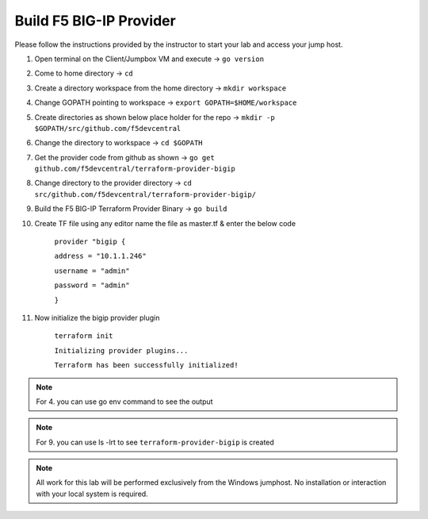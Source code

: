 Build F5 BIG-IP Provider
------------------------

.. TODO:: Complete getting started instructions

Please follow the instructions provided by the instructor to start your
lab and access your jump host.

#. Open terminal on the Client/Jumpbox VM  and execute -> ``go version``

#. Come to home directory -> ``cd``

#. Create a directory workspace from the home directory -> ``mkdir workspace``

#. Change GOPATH pointing to workspace -> ``export GOPATH=$HOME/workspace``

#. Create directories as shown below place holder for the repo -> ``mkdir -p $GOPATH/src/github.com/f5devcentral``

#. Change the directory to workspace -> ``cd $GOPATH``

#. Get the provider code from github  as shown -> ``go get github.com/f5devcentral/terraform-provider-bigip``

#. Change directory to the provider directory -> ``cd src/github.com/f5devcentral/terraform-provider-bigip/``

#. Build the F5 BIG-IP Terraform Provider Binary -> ``go build``

#. Create TF file using any editor name the file as master.tf & enter the below code

    ``provider "bigip {``

    ``address = "10.1.1.246"``
 
    ``username = "admin"``
 
    ``password = "admin"``
 
    ``}``

#. Now initialize the bigip provider plugin

    ``terraform init``

    ``Initializing provider plugins...``

    ``Terraform has been successfully initialized!``

.. NOTE:: For 4. you can use go env command to see the output

.. NOTE:: For 9. you can use ls -lrt to see ``terraform-provider-bigip`` is created 

.. NOTE::
 All work for this lab will be performed exclusively from the Windows
 jumphost. No installation or interaction with your local system is
 required.

